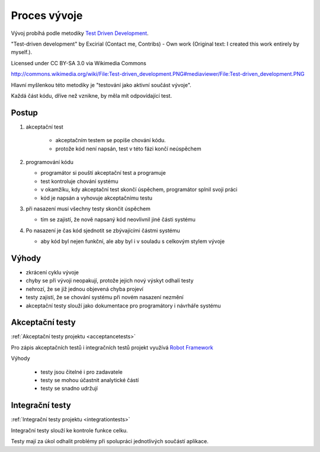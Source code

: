 .. _development:

Proces vývoje
-------------------------------------

Vývoj probíhá podle metodiky `Test Driven Development <http://en.wikipedia.org/wiki/Test-driven_development>`_.
   
.. image:: Test-driven_development.png

"Test-driven development" by Excirial (Contact me, Contribs) - Own work (Original text: I created this work entirely by myself.). 

Licensed under CC BY-SA 3.0 via Wikimedia Commons

http://commons.wikimedia.org/wiki/File:Test-driven_development.PNG#mediaviewer/File:Test-driven_development.PNG


Hlavní myšlenkou této metodiky je "testování jako aktivní součást vývoje".

Každá část kódu, dříve než vznikne, by měla mít odpovídající test.

Postup
~~~~~~~~~~~

1. akceptační test

     - akceptačním testem se popíše chování kódu. 
     - protože kód není napsán, test v této fázi končí neúspěchem

2. programování kódu

   - programátor si pouští akceptační test a programuje
   - test kontroluje chování systému
   - v okamžíku, kdy akceptační test skončí úspěchem, programátor splnil svoji práci 
   - kód je napsán a vyhovuje akceptačnímu testu

3. při nasazení musí všechny testy skončit úspěchem

   - tím se zajistí, že nově napsaný kód neovlivnil jiné části systému

4. Po nasazení je čas kód sjednotit se zbývajícími částmi systému

   - aby kód byl nejen funkční, ale aby byl i v souladu s celkovým stylem vývoje

Výhody
~~~~~~~~~~~

- zkrácení cyklu vývoje
- chyby se při vývoji neopakují, protože jejich nový výskyt odhalí testy
- nehrozí, že se již jednou objevená chyba projeví
- testy zajistí, že se chování systému při novém nasazení nezmění
- akceptační testy slouží jako dokumentace pro programátory i návrháře systému

Akceptační testy
~~~~~~~~~~~~~~~~~~~~~~~~~~~~~~~~~~~

:ref:`Akceptační testy projektu <acceptancetests>`


Pro zápis akceptačních testů i integračních testů projekt využívá `Robot Framework <http://robotframework.org>`_

Výhody

   - testy jsou čitelné i pro zadavatele
   - testy se mohou účastnit analytické částí
   - testy se snadno udržují


Integrační testy
~~~~~~~~~~~~~~~~~~~~~~~~~~~~~~~~~~~

:ref:`Integrační testy projektu <integrationtests>`

Integrační testy slouží ke kontrole funkce celku.

Testy mají za úkol odhalit problémy při spolupráci jednotlivých součástí aplikace.

.. raw:: html

	<div id="disqus_thread"></div>
	<script type="text/javascript">
        /* * * CONFIGURATION VARIABLES: EDIT BEFORE PASTING INTO YOUR WEBPAGE * * */
        var disqus_shortname = 'edeposit'; // required: replace example with your forum shortname

        /* * * DON'T EDIT BELOW THIS LINE * * */
        (function() {
            var dsq = document.createElement('script'); dsq.type = 'text/javascript'; dsq.async = true;
            dsq.src = '//' + disqus_shortname + '.disqus.com/embed.js';
            (document.getElementsByTagName('head')[0] || document.getElementsByTagName('body')[0]).appendChild(dsq);
        })();
	</script>
	<noscript>Please enable JavaScript to view the <a href="http://disqus.com/?ref_noscript">comments powered by Disqus.</a></noscript>
	<a href="http://disqus.com" class="dsq-brlink">comments powered by <span class="logo-disqus">Disqus</span></a>
    

